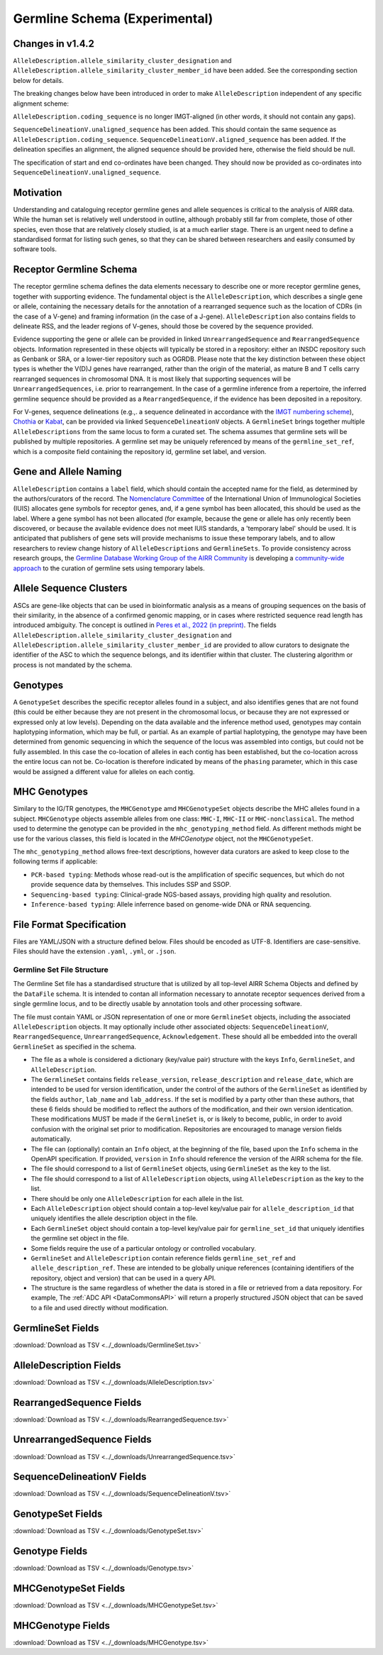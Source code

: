 .. _GermlineRepresentations:

Germline Schema (Experimental)
==============================

Changes in v1.4.2
-----------------

``AlleleDescription.allele_similarity_cluster_designation`` and ``AlleleDescription.allele_similarity_cluster_member_id``
have been added. See the corresponding section below for details.

The breaking changes below have been introduced in order to make ``AlleleDescription`` independent of any specific
alignment scheme:

``AlleleDescription.coding_sequence`` is no longer IMGT-aligned (in other words, it should not contain any gaps).

``SequenceDelineationV.unaligned_sequence`` has been added. This should contain the same sequence as ``AlleleDescription.coding_sequence``.
``SequenceDelineationV.aligned_sequence`` has been added. If the delineation specifies an alignment, the aligned sequence should be 
provided here, otherwise the field should be null. 

The specification of start and end co-ordinates have been changed. They should now be provided as co-ordinates into 
``SequenceDelineationV.unaligned_sequence``.

Motivation
----------

Understanding and cataloguing receptor germline genes and allele sequences is critical to the analysis of AIRR data. 
While the human set is relatively well understood in outline, although probably still far from complete, those of other 
species, even those that are relatively closely studied, is at a much earlier stage. There is an urgent need to define a 
standardised format for listing such genes, so that they can be shared between researchers and easily consumed by software 
tools.

Receptor Germline Schema
------------------------

The receptor germline schema defines the data elements necessary to describe one or more receptor germline genes, together 
with supporting evidence. The fundamental object is the ``AlleleDescription``, which describes a single gene or allele, containing 
the necessary details for the annotation of a rearranged sequence such as the location of CDRs (in the case of a V-gene) and 
framing information (in the case of a J-gene). ``AlleleDescription`` also contains fields to delineate RSS, and the leader regions 
of V-genes, should those be covered by the sequence provided.

Evidence supporting the gene or allele can be provided in linked ``UnrearrangedSequence`` and ``RearrangedSequence`` objects. Information 
represented in these objects will typically be stored in a repository: either an INSDC repository such as Genbank or SRA, or 
a lower-tier repository such as OGRDB. Please note that the key distinction between these object types is whether the V(D)J 
genes have rearranged, rather than the origin of the material, as mature B and T cells carry rearranged sequences in chromosomal 
DNA. It is most likely that supporting sequences will be ``UnrearrangedSequences``, i.e. prior to rearrangement. In the case of a 
germline inference from a repertoire, the inferred germline sequence should be provided as a ``RearrangedSequence``, if the evidence 
has been deposited in a repository.

For V-genes, sequence delineations (e.g.,. a sequence delineated in accordance with the 
`IMGT numbering scheme <http://www.imgt.org/IMGTindex/numbering.php>`_),  `Chothia <http://www.bioinf.org.uk/abs/info.html#chothianum>`_ or 
`Kabat <http://www.bioinf.org.uk/abs/info.html#kabatnum>`_, can be provided via linked ``SequenceDelineationV`` objects.
A ``GermlineSet`` brings together multiple ``AlleleDescriptions`` from the same locus to form a curated set. The schema assumes that germline 
sets will be published by multiple repositories. A germline set may be uniquely referenced by means of the ``germline_set_ref``, which
is a composite field containing the repository id, germline set label, and version.

Gene and Allele Naming
----------------------

``AlleleDescription`` contains a ``label`` field, which should contain the accepted name for the field, as determined by the authors/curators 
of the record. The `Nomenclature Committee <https://iuis.org/committees/nom/>`_ of the International Union of Immunological Societies (IUIS) allocates gene symbols for receptor genes, and, if a gene symbol has been 
allocated, this should be used as the label.  Where a gene symbol has not been allocated (for example, because the gene or allele has only 
recently been discovered, or because the available evidence does not meet IUIS standards, a 'temporary label' should be used.  It is anticipated 
that publishers of gene sets will provide mechanisms to issue these temporary labels, and to allow researchers to review change history of 
``AlleleDescriptions`` and ``GermlineSets``. To provide consistency across research groups, the  
`Germline Database Working Group of the AIRR Community <https://www.antibodysociety.org/the-airr-community/airr-working-groups/germline_database/>`_ is 
developing a `community-wide approach <https://doi.org/10.1016/j.immuno.2023.100025>`_ to the curation of germline sets using temporary labels.

Allele Sequence Clusters
------------------------

ASCs are gene-like objects that can be used in bioinformatic
analysis as a means of grouping sequences on the basis of their similarity, in the absence of a confirmed genomic mapping, or in cases where restricted 
sequence read length has introduced ambiguity. The concept is outlined in `Peres et al., 2022 (in preprint) <https://www.biorxiv.org/content/10.1101/2022.12.26.521922v1>`_.
The fields ``AlleleDescription.allele_similarity_cluster_designation`` and ``AlleleDescription.allele_similarity_cluster_member_id`` are provided
to allow curators to designate the identifier of the ASC to which the sequence belongs, and its identifier within that cluster. The clustering algorithm or process
is not mandated by the schema.

Genotypes
---------

A ``GenotypeSet`` describes the specific receptor alleles found in a subject, and also identifies genes that are not found (this could be either 
because they are not present in the chromosomal locus, or because they are not expressed or expressed only at low levels).
Depending on the data available and the inference method used, genotypes may contain haplotyping information, which may be full, or partial. 
As an example of partial haplotyping, the genotype may have been determined from genomic sequencing in which the sequence of the locus was 
assembled into contigs, but could not be fully assembled. In this case the co-location of alleles in each contig has been established, but 
the co-location across the entire locus can not be. Co-location is therefore indicated by means of the ``phasing`` parameter, which in this 
case would be assigned a different value for alleles on each contig. 


MHC Genotypes
-------------

Similary to the IG/TR genotypes, the ``MHCGenotype`` amd ``MHCGenotypeSet``
objects describe the MHC alleles found in a subject. ``MHCGenotype`` objects
assemble alleles from one class: ``MHC-I``, ``MHC-II`` or ``MHC-nonclassical``.
The method used to determine the genotype can be provided in the
``mhc_genotyping_method`` field. As different methods might be use for the
various classes, this field is located in the `MHCGenotype` object, not the
``MHCGenotypeSet``.

The ``mhc_genotyping_method`` allows free-text descriptions, however data
curators are asked to keep close to the following terms if applicable:

*  ``PCR-based typing``: Methods whose read-out is the amplification
   of specific sequences, but which do not provide sequence data by themselves.
   This includes SSP and SSOP.
*  ``Sequencing-based typing``: Clinical-grade NGS-based assays, providing
   high quality and resolution.
*  ``Inference-based typing``: Allele inferrence based on genome-wide DNA
   or RNA sequencing.

File Format Specification
-------------------------

Files are YAML/JSON with a structure defined below. Files should be
encoded as UTF-8. Identifiers are case-sensitive. Files should have the
extension ``.yaml``, ``.yml``, or ``.json``.

Germline Set File Structure
~~~~~~~~~~~~~~~~~~~~~~~~~~~

The Germline Set file has a standardised structure that is utilized by all top-level AIRR Schema Objects and defined by
the ``DataFile`` schema. It is intended to contan all information necessary to annotate receptor sequences derived from a single germline
locus, and to be directly usable by annotation tools and other processing software.

The file must contain YAML or JSON representation of one or more ``GermlineSet`` objects, including the associated ``AlleleDescription`` objects. It may optionally
include other associated objects: ``SequenceDelineationV``, ``RearrangedSequence``, ``UnrearrangedSequence``, ``Acknowledgement``. These should all be embedded into the
overall ``GermlineSet`` as specified in the schema.

+ The file as a whole is considered a dictionary (key/value pair) structure with the keys ``Info``, ``GermlineSet``, and ``AlleleDescription``.

+ The ``GermlineSet`` contains fields ``release_version``, ``release_description`` and ``release_date``, which are intended to be used for version identification, under the control of the authors of the
  ``GermlineSet`` as identified by the fields ``author``, ``lab_name`` and ``lab_address``. If the set is modified by a party other than these authors, that these 6 fields should be
  modified to reflect the authors of the modification, and their own version identication. These modifications MUST be made if the ``GermlineSet`` is, or is likely to become, public, in order
  to avoid confusion with the original set prior to modification. Repositories are encouraged to manage version fields automatically.

+ The file can (optionally) contain an ``Info`` object, at the beginning of the file, based upon the ``Info`` schema in the OpenAPI specification. If provided, ``version`` in ``Info`` should reference the version of the AIRR schema for the file.

+ The file should correspond to a list of ``GermlineSet`` objects, using ``GermlineSet`` as the key to the list.

+ The file should correspond to a list of ``AlleleDescription`` objects, using ``AlleleDescription`` as the key to the list.

+ There should be only one ``AlleleDescription`` for each allele in the list.

+ Each ``AlleleDescription`` object should contain a top-level key/value pair for ``allele_description_id`` that uniquely identifies the allele description object in the file. 

+ Each ``GermlineSet`` object should contain a top-level key/value pair for ``germline_set_id`` that uniquely identifies the germline set object in the file.

+ Some fields require the use of a particular ontology or controlled vocabulary.

+ ``GermlineSet`` and ``AlleleDescription`` contain reference fields ``germline_set_ref`` and ``allele_description_ref``. These are intended to be globally unique references (containing identifiers of 
  the repository, object and version) that can be used in a query API.

+ The structure is the same regardless of whether the data is stored in a file or retrieved from a data repository. For example, The :ref:`ADC API <DataCommonsAPI>` will return a properly structured JSON object that can be saved to a file and used directly without modification.

.. _GermlineSetFields:

GermlineSet Fields
-----------------------------

:download:`Download as TSV <../_downloads/GermlineSet.tsv>`

.. list-table::
    :widths: 20, 15, 15, 50
    :header-rows: 1

    * - Name
      - Type
      - Attributes
      - Definition
    {%- for field in GermlineSet_schema %}
    * - ``{{ field.Name }}``
      - {{ field.Type }}
      - {{ field.Attributes }}
      - {{ field.Definition | trim }}
    {%- endfor %}

.. _AlleleDescriptionFields:

AlleleDescription Fields
-----------------------------

:download:`Download as TSV <../_downloads/AlleleDescription.tsv>`

.. list-table::
    :widths: 20, 15, 15, 50
    :header-rows: 1

    * - Name
      - Type
      - Attributes
      - Definition
    {%- for field in AlleleDescription_schema %}
    * - ``{{ field.Name }}``
      - {{ field.Type }}
      - {{ field.Attributes }}
      - {{ field.Definition | trim }}
    {%- endfor %}

.. _RearrangedSequenceFields:

RearrangedSequence Fields
-----------------------------

:download:`Download as TSV <../_downloads/RearrangedSequence.tsv>`

.. list-table::
    :widths: 20, 15, 15, 50
    :header-rows: 1

    * - Name
      - Type
      - Attributes
      - Definition
    {%- for field in RearrangedSequence_schema %}
    * - ``{{ field.Name }}``
      - {{ field.Type }}
      - {{ field.Attributes }}
      - {{ field.Definition | trim }}
    {%- endfor %}

.. _UnrearrangedSequenceFields:

UnrearrangedSequence Fields
-----------------------------

:download:`Download as TSV <../_downloads/UnrearrangedSequence.tsv>`

.. list-table::
    :widths: 20, 15, 15, 50
    :header-rows: 1

    * - Name
      - Type
      - Attributes
      - Definition
    {%- for field in UnrearrangedSequence_schema %}
    * - ``{{ field.Name }}``
      - {{ field.Type }}
      - {{ field.Attributes }}
      - {{ field.Definition | trim }}
    {%- endfor %}

.. _SequenceDelineationVFields:

SequenceDelineationV Fields
-----------------------------

:download:`Download as TSV <../_downloads/SequenceDelineationV.tsv>`

.. list-table::
    :widths: 20, 15, 15, 50
    :header-rows: 1

    * - Name
      - Type
      - Attributes
      - Definition
    {%- for field in SequenceDelineationV_schema %}
    * - ``{{ field.Name }}``
      - {{ field.Type }}
      - {{ field.Attributes }}
      - {{ field.Definition | trim }}
    {%- endfor %}

.. _GenotypeSetFields:

GenotypeSet Fields
-----------------------------

:download:`Download as TSV <../_downloads/GenotypeSet.tsv>`

.. list-table::
    :widths: 20, 15, 15, 50
    :header-rows: 1

    * - Name
      - Type
      - Attributes
      - Definition
    {%- for field in GenotypeSet_schema %}
    * - ``{{ field.Name }}``
      - {{ field.Type }}
      - {{ field.Attributes }}
      - {{ field.Definition | trim }}
    {%- endfor %}

.. _GenotypeFields:

Genotype Fields
-----------------------------

:download:`Download as TSV <../_downloads/Genotype.tsv>`

.. list-table::
    :widths: 20, 15, 15, 50
    :header-rows: 1

    * - Name
      - Type
      - Attributes
      - Definition
    {%- for field in Genotype_schema %}
    * - ``{{ field.Name }}``
      - {{ field.Type }}
      - {{ field.Attributes }}
      - {{ field.Definition | trim }}
    {%- endfor %}

.. _MHCGenotypeSetFields:

MHCGenotypeSet Fields
-----------------------------

:download:`Download as TSV <../_downloads/MHCGenotypeSet.tsv>`

.. list-table::
    :widths: 20, 15, 15, 50
    :header-rows: 1

    * - Name
      - Type
      - Attributes
      - Definition
    {%- for field in MHCGenotypeSet_schema %}
    * - ``{{ field.Name }}``
      - {{ field.Type }}
      - {{ field.Attributes }}
      - {{ field.Definition | trim }}
    {%- endfor %}

.. _MHCGenotypeFields:

MHCGenotype Fields
-----------------------------

:download:`Download as TSV <../_downloads/MHCGenotype.tsv>`

.. list-table::
    :widths: 20, 15, 15, 50
    :header-rows: 1

    * - Name
      - Type
      - Attributes
      - Definition
    {%- for field in MHCGenotype_schema %}
    * - ``{{ field.Name }}``
      - {{ field.Type }}
      - {{ field.Attributes }}
      - {{ field.Definition | trim }}
    {%- endfor %}
